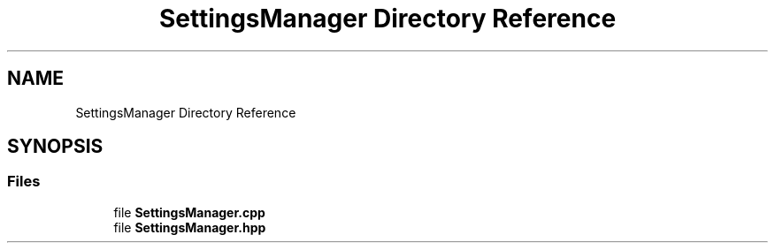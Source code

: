.TH "SettingsManager Directory Reference" 3 "Sat Jun 18 2022" "Version 1.0" "SuperCold" \" -*- nroff -*-
.ad l
.nh
.SH NAME
SettingsManager Directory Reference
.SH SYNOPSIS
.br
.PP
.SS "Files"

.in +1c
.ti -1c
.RI "file \fBSettingsManager\&.cpp\fP"
.br
.ti -1c
.RI "file \fBSettingsManager\&.hpp\fP"
.br
.in -1c
